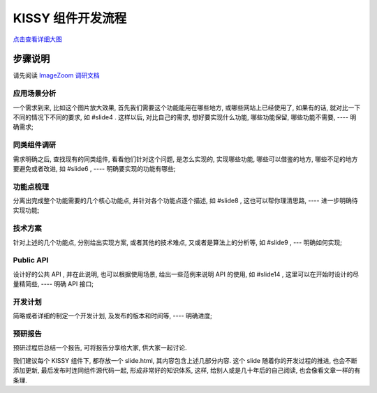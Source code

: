 .. _workflow:


KISSY 组件开发流程
===============================================

.. image:: /_static/workflow/workflow-s.png

`点击查看详细大图 <../static/workflow/workflow.png>`_



步骤说明
-----------

请先阅读 `ImageZoom 调研文档 <http://kissyteam.github.com/kissy/src/imagezoom/slide.html>`_


应用场景分析
~~~~~~~~~~~~~~~~~~~~~~

一个需求到来, 比如这个图片放大效果, 首先我们需要这个功能能用在哪些地方, 或哪些网站上已经使用了, 如果有的话, 就对比一下不同的情况下不同的要求, 如 #slide4 . 这样以后, 对比自己的需求, 想好要实现什么功能, 哪些功能保留, 哪些功能不需要, ---- 明确需求;


同类组件调研
~~~~~~~~~~~~~~~~~~~~~~

需求明确之后, 查找现有的同类组件, 看看他们针对这个问题, 是怎么实现的, 实现哪些功能, 哪些可以借鉴的地方, 哪些不足的地方要避免或者改进, 如 #slide6 , ---- 明确要实现的功能有哪些;


功能点梳理
~~~~~~~~~~~~~~~~~~~~~~

分离出完成整个功能需要的几个核心功能点, 并针对各个功能点逐个描述, 如 #slide8 , 这也可以帮你理清思路,  ---- 进一步明确待实现功能;


技术方案
~~~~~~~~~~~~~~~~~~~~~~

针对上述的几个功能点, 分别给出实现方案, 或者其他的技术难点, 又或者是算法上的分析等, 如 #slide9 , --- 明确如何实现;


Public API
~~~~~~~~~~~~~~~~~~~~~~

设计好的公共 API , 并在此说明, 也可以根据使用场景, 给出一些范例来说明 API 的使用, 如 #slide14 , 这里可以在开始时设计的尽量精简些, ---- 明确 API 接口;


开发计划
~~~~~~~~~~~~~~~~~~~~~~

简略或者详细的制定一个开发计划, 及发布的版本和时间等, ---- 明确进度;


预研报告
~~~~~~~~~~~~~~~~~~~~~~

预研过程后总结一个报告, 可将报告分享给大家, 供大家一起讨论.



我们建议每个 KISSY 组件下, 都存放一个 slide.html, 其内容包含上述几部分内容. 这个 slide 随着你的开发过程的推进, 也会不断添加更新, 最后发布时连同组件源代码一起, 形成非常好的知识体系, 这样, 给别人或是几十年后的自己阅读, 也会像看文章一样的有条理.


